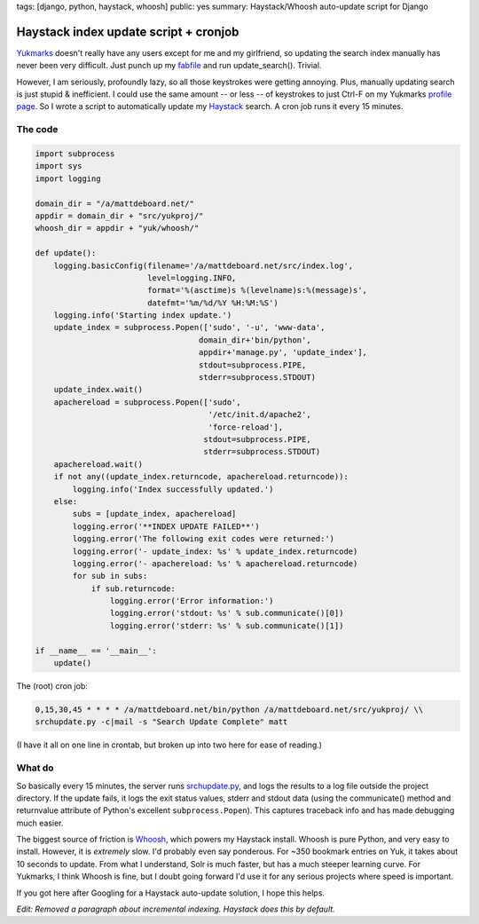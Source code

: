 tags: [django, python, haystack, whoosh]
public: yes
summary: Haystack/Whoosh auto-update script for Django

======================================
Haystack index update script + cronjob
======================================

`Yukmarks <http://yukmarks.com>`_ doesn't really have any users except for me and my girlfriend, so updating the search index manually has never been very difficult. Just punch up my `fabfile <http://mattdeboard.net/2011/05/06/if-you-dont-use-fabric-do/>`_ and run update_search(). Trivial. 

However, I am seriously, profoundly lazy, so all those keystrokes were getting annoying. Plus, manually updating search is just stupid & inefficient. I could use the same amount -- or less -- of keystrokes to just Ctrl-F on my Yukmarks `profile page <http://yukmarks.com/u:matt>`_. So I wrote a script to automatically update my `Haystack <http://haystacksearch.org/>`_ search. A cron job runs it every 15 minutes.

--------
The code
--------

.. sourcecode:: python

  import subprocess
  import sys
  import logging
 
  domain_dir = "/a/mattdeboard.net/"
  appdir = domain_dir + "src/yukproj/"
  whoosh_dir = appdir + "yuk/whoosh/"
 
  def update():
      logging.basicConfig(filename='/a/mattdeboard.net/src/index.log', 
                          level=logging.INFO,
                          format='%(asctime)s %(levelname)s:%(message)s', 
                          datefmt='%m/%d/%Y %H:%M:%S')
      logging.info('Starting index update.')
      update_index = subprocess.Popen(['sudo', '-u', 'www-data', 
                                     domain_dir+'bin/python',
                                     appdir+'manage.py', 'update_index'],
                                     stdout=subprocess.PIPE, 
                                     stderr=subprocess.STDOUT)
      update_index.wait()
      apachereload = subprocess.Popen(['sudo', 
                                       '/etc/init.d/apache2', 
                                       'force-reload'],
                                      stdout=subprocess.PIPE, 
                                      stderr=subprocess.STDOUT)
      apachereload.wait()
      if not any((update_index.returncode, apachereload.returncode)):
          logging.info('Index successfully updated.')
      else:
          subs = [update_index, apachereload]
          logging.error('**INDEX UPDATE FAILED**')
          logging.error('The following exit codes were returned:')
          logging.error('- update_index: %s' % update_index.returncode)
          logging.error('- apachereload: %s' % apachereload.returncode)
          for sub in subs:
              if sub.returncode:
                  logging.error('Error information:')
                  logging.error('stdout: %s' % sub.communicate()[0])
                  logging.error('stderr: %s' % sub.communicate()[1])
  
  if __name__ == '__main__':
      update()

The (root) cron job:

.. sourcecode:: bash

  0,15,30,45 * * * * /a/mattdeboard.net/bin/python /a/mattdeboard.net/src/yukproj/ \\
  srchupdate.py -c|mail -s "Search Update Complete" matt

(I have it all on one line in crontab, but broken up into two here for ease of reading.)

-------
What do
-------

So basically every 15 minutes, the server runs `srchupdate.py <https://github.com/mattdeboard/Yuk/srchupdate.py>`_, and logs the results to a log file outside the project directory. If the update fails, it logs the exit status values, stderr and stdout data (using the communicate() method and returnvalue attribute of Python's excellent ``subprocess.Popen``). This captures traceback info and has made debugging much easier.

The biggest source of friction is `Whoosh <https://bitbucket.org/mchaput/whoosh/wiki/Home>`_, which powers my Haystack install. Whoosh is pure Python, and very easy to install. However, it is *extremely* slow. I'd probably even say ponderous. For ~350 bookmark entries on Yuk, it takes about 10 seconds to update. From what I understand, Solr is much faster, but has a much steeper learning curve. For Yukmarks, I think Whoosh is fine, but I doubt going forward I'd use it for any serious projects where speed is important. 

If you got here after Googling for a Haystack auto-update solution, I hope this helps.

*Edit: Removed a paragraph about incremental indexing. Haystack does this by default.*
